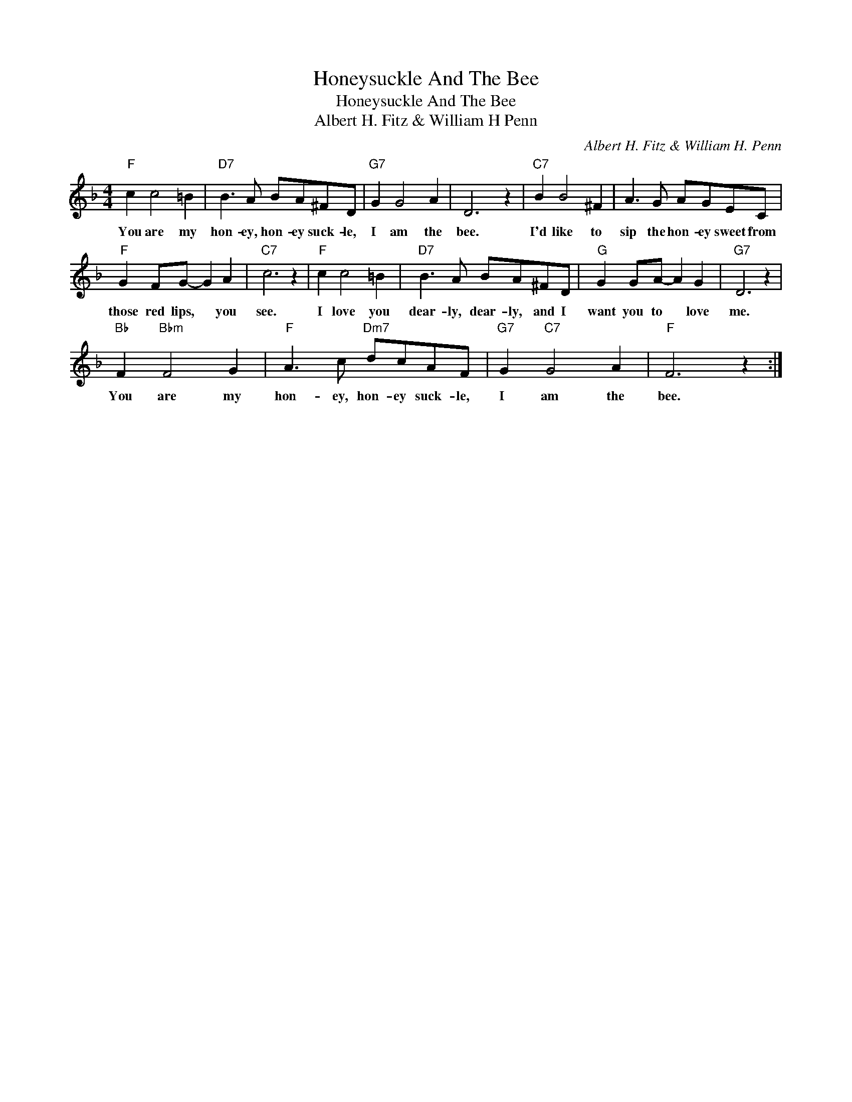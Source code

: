 X:1
T:Honeysuckle And The Bee
T:Honeysuckle And The Bee
T:Albert H. Fitz & William H Penn
C:Albert H. Fitz & William H. Penn
Z:All Rights Reserved
L:1/8
M:4/4
K:F
V:1 treble 
%%MIDI program 40
%%MIDI control 7 100
%%MIDI control 10 64
V:1
"F" c2 c4 =B2 |"D7" B3 A BA^FD |"G7" G2 G4 A2 | D6 z2 |"C7" B2 B4 ^F2 | A3 G AGEC | %6
w: You are my|hon- ey, hon- ey suck- le,|I am the|bee.|I'd like to|sip the hon- ey sweet from|
"F" G2 FG- G2 A2 |"C7" c6 z2 |"F" c2 c4 =B2 |"D7" B3 A BA^FD |"G" G2 GA- A2 G2 |"G7" D6 z2 | %12
w: those red lips, * you|see.|I love you|dear- ly, dear- ly, and I|want you to * love|me.|
"Bb" F2"Bbm" F4 G2 |"F" A3 c"Dm7" dcAF |"G7" G2"C7" G4 A2 |"F" F6 z2 :| %16
w: You are my|hon- ey, hon- ey suck- le,|I am the|bee.|

